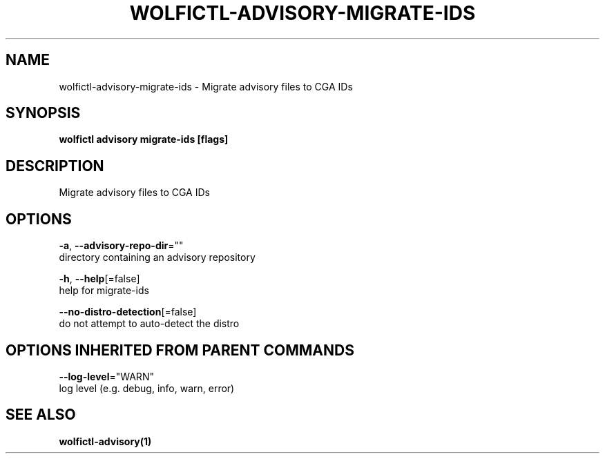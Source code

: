 .TH "WOLFICTL\-ADVISORY\-MIGRATE-IDS" "1" "" "Auto generated by spf13/cobra" "" 
.nh
.ad l


.SH NAME
.PP
wolfictl\-advisory\-migrate\-ids \- Migrate advisory files to CGA IDs


.SH SYNOPSIS
.PP
\fBwolfictl advisory migrate\-ids [flags]\fP


.SH DESCRIPTION
.PP
Migrate advisory files to CGA IDs


.SH OPTIONS
.PP
\fB\-a\fP, \fB\-\-advisory\-repo\-dir\fP=""
    directory containing an advisory repository

.PP
\fB\-h\fP, \fB\-\-help\fP[=false]
    help for migrate\-ids

.PP
\fB\-\-no\-distro\-detection\fP[=false]
    do not attempt to auto\-detect the distro


.SH OPTIONS INHERITED FROM PARENT COMMANDS
.PP
\fB\-\-log\-level\fP="WARN"
    log level (e.g. debug, info, warn, error)


.SH SEE ALSO
.PP
\fBwolfictl\-advisory(1)\fP
